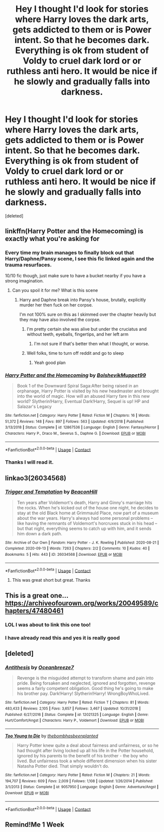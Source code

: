 #+TITLE: Hey I thought I'd look for stories where Harry loves the dark arts, gets addicted to them or is Power intent. So that he becomes dark. Everything is ok from student of Voldy to cruel dark lord or or ruthless anti hero. It would be nice if he slowly and gradually falls into darkness.

* Hey I thought I'd look for stories where Harry loves the dark arts, gets addicted to them or is Power intent. So that he becomes dark. Everything is ok from student of Voldy to cruel dark lord or or ruthless anti hero. It would be nice if he slowly and gradually falls into darkness.
:PROPERTIES:
:Score: 25
:DateUnix: 1608417321.0
:DateShort: 2020-Dec-20
:FlairText: Request
:END:
[deleted]


** linkffn(Harry Potter and the Homecoming) is exactly what you're asking for
:PROPERTIES:
:Author: redpxtato
:Score: 10
:DateUnix: 1608420292.0
:DateShort: 2020-Dec-20
:END:

*** Every time my brain manages to finally block out that Harry/Daphne/Pansy scene, I see this fic linked again and the trauma resurfaces.

10/10 fic though, just make sure to have a bucket nearby if you have a strong imagination.
:PROPERTIES:
:Author: Myreque_BTW
:Score: 9
:DateUnix: 1608430008.0
:DateShort: 2020-Dec-20
:END:

**** Can you spoil it for me? What is this scene
:PROPERTIES:
:Author: PandaInMyBrain
:Score: 3
:DateUnix: 1608431684.0
:DateShort: 2020-Dec-20
:END:

***** Harry and Daphne break into Pansy's house, brutally, explicitly murder her then fuck on her corpse.

I'm not 100% sure on this as I skimmed over the chapter heavily but they may have also involved the corpse.
:PROPERTIES:
:Author: Myreque_BTW
:Score: 10
:DateUnix: 1608432517.0
:DateShort: 2020-Dec-20
:END:

****** I'm pretty certain she was alive but under the cruciatus and without teeth, eyeballs, fingertips, and her left arm
:PROPERTIES:
:Author: redpxtato
:Score: 6
:DateUnix: 1608437538.0
:DateShort: 2020-Dec-20
:END:

******* I'm not sure if that's better then what I thought, or worse.
:PROPERTIES:
:Author: Myreque_BTW
:Score: 8
:DateUnix: 1608437599.0
:DateShort: 2020-Dec-20
:END:


****** Well folks, time to turn off reddit and go to sleep
:PROPERTIES:
:Author: LadySmuag
:Score: 4
:DateUnix: 1608444157.0
:DateShort: 2020-Dec-20
:END:

******* Yeah good plan
:PROPERTIES:
:Author: PotatoBro42069
:Score: 3
:DateUnix: 1608593281.0
:DateShort: 2020-Dec-22
:END:


*** [[https://www.fanfiction.net/s/12867536/1/][*/Harry Potter and the Homecoming/*]] by [[https://www.fanfiction.net/u/10461539/BolshevikMuppet99][/BolshevikMuppet99/]]

#+begin_quote
  Book 1 of the Downward Spiral Saga:After being raised in an orphanage, Harry Potter is visited by his new headmaster and brought into the world of magic. How will an abused Harry fare in this new world? Slytherin!Harry, Eventual Dark!Harry, Sequel is up! HP and Salazar's Legacy
#+end_quote

^{/Site/:} ^{fanfiction.net} ^{*|*} ^{/Category/:} ^{Harry} ^{Potter} ^{*|*} ^{/Rated/:} ^{Fiction} ^{M} ^{*|*} ^{/Chapters/:} ^{16} ^{*|*} ^{/Words/:} ^{51,372} ^{*|*} ^{/Reviews/:} ^{148} ^{*|*} ^{/Favs/:} ^{897} ^{*|*} ^{/Follows/:} ^{563} ^{*|*} ^{/Updated/:} ^{4/9/2018} ^{*|*} ^{/Published/:} ^{3/13/2018} ^{*|*} ^{/Status/:} ^{Complete} ^{*|*} ^{/id/:} ^{12867536} ^{*|*} ^{/Language/:} ^{English} ^{*|*} ^{/Genre/:} ^{Fantasy/Horror} ^{*|*} ^{/Characters/:} ^{Harry} ^{P.,} ^{Draco} ^{M.,} ^{Severus} ^{S.,} ^{Daphne} ^{G.} ^{*|*} ^{/Download/:} ^{[[http://www.ff2ebook.com/old/ffn-bot/index.php?id=12867536&source=ff&filetype=epub][EPUB]]} ^{or} ^{[[http://www.ff2ebook.com/old/ffn-bot/index.php?id=12867536&source=ff&filetype=mobi][MOBI]]}

--------------

*FanfictionBot*^{2.0.0-beta} | [[https://github.com/FanfictionBot/reddit-ffn-bot/wiki/Usage][Usage]] | [[https://www.reddit.com/message/compose?to=tusing][Contact]]
:PROPERTIES:
:Author: FanfictionBot
:Score: 5
:DateUnix: 1608420319.0
:DateShort: 2020-Dec-20
:END:


*** Thanks I will read it.
:PROPERTIES:
:Author: Enzo-33
:Score: 2
:DateUnix: 1608448236.0
:DateShort: 2020-Dec-20
:END:


** linkao3(26034568)
:PROPERTIES:
:Author: TrailingOffMidSente
:Score: 4
:DateUnix: 1608422573.0
:DateShort: 2020-Dec-20
:END:

*** [[https://archiveofourown.org/works/26034568][*/Trigger and Temptation/*]] by [[https://www.archiveofourown.org/users/BeaconHill/pseuds/BeaconHill][/BeaconHill/]]

#+begin_quote
  Ten years after Voldemort's death, Harry and Ginny's marriage hits the rocks. When he's kicked out of the house one night, he decides to stay at the old Black home at Grimmauld Place, now part of a museum about the war years. Harry's always had some personal problems -- like having the remnants of Voldemort's horcruxes stuck in his head -- but that night, everything seems to catch up with him, and it sends him down a dark path.
#+end_quote

^{/Site/:} ^{Archive} ^{of} ^{Our} ^{Own} ^{*|*} ^{/Fandom/:} ^{Harry} ^{Potter} ^{-} ^{J.} ^{K.} ^{Rowling} ^{*|*} ^{/Published/:} ^{2020-08-21} ^{*|*} ^{/Completed/:} ^{2020-09-13} ^{*|*} ^{/Words/:} ^{7263} ^{*|*} ^{/Chapters/:} ^{2/2} ^{*|*} ^{/Comments/:} ^{10} ^{*|*} ^{/Kudos/:} ^{40} ^{*|*} ^{/Bookmarks/:} ^{5} ^{*|*} ^{/Hits/:} ^{443} ^{*|*} ^{/ID/:} ^{26034568} ^{*|*} ^{/Download/:} ^{[[https://archiveofourown.org/downloads/26034568/Trigger%20and%20Temptation.epub?updated_at=1600036432][EPUB]]} ^{or} ^{[[https://archiveofourown.org/downloads/26034568/Trigger%20and%20Temptation.mobi?updated_at=1600036432][MOBI]]}

--------------

*FanfictionBot*^{2.0.0-beta} | [[https://github.com/FanfictionBot/reddit-ffn-bot/wiki/Usage][Usage]] | [[https://www.reddit.com/message/compose?to=tusing][Contact]]
:PROPERTIES:
:Author: FanfictionBot
:Score: 5
:DateUnix: 1608422597.0
:DateShort: 2020-Dec-20
:END:

**** This was great short but great. Thanks
:PROPERTIES:
:Author: Enzo-33
:Score: 1
:DateUnix: 1608448295.0
:DateShort: 2020-Dec-20
:END:


** This is a great one... [[https://archiveofourown.org/works/20049589/chapters/47480461]]
:PROPERTIES:
:Author: BitterDeep78
:Score: 6
:DateUnix: 1608425010.0
:DateShort: 2020-Dec-20
:END:

*** LOL I was about to link this one too!
:PROPERTIES:
:Author: Kaikuroi
:Score: 3
:DateUnix: 1608434801.0
:DateShort: 2020-Dec-20
:END:


*** I have already read this and yes it is really good
:PROPERTIES:
:Author: Enzo-33
:Score: 1
:DateUnix: 1608448383.0
:DateShort: 2020-Dec-20
:END:


** [deleted]
:PROPERTIES:
:Score: 2
:DateUnix: 1608617014.0
:DateShort: 2020-Dec-22
:END:

*** [[https://www.fanfiction.net/s/12021325/1/][*/Antithesis/*]] by [[https://www.fanfiction.net/u/2317158/Oceanbreeze7][/Oceanbreeze7/]]

#+begin_quote
  Revenge is the misguided attempt to transform shame and pain into pride. Being forsaken and neglected, ignored and forgotten, revenge seems a fairly competent obligation. Good thing he's going to make his brother pay. Dark!Harry! Slytherin!Harry! WrongBoyWhoLived.
#+end_quote

^{/Site/:} ^{fanfiction.net} ^{*|*} ^{/Category/:} ^{Harry} ^{Potter} ^{*|*} ^{/Rated/:} ^{Fiction} ^{T} ^{*|*} ^{/Chapters/:} ^{81} ^{*|*} ^{/Words/:} ^{483,433} ^{*|*} ^{/Reviews/:} ^{2,105} ^{*|*} ^{/Favs/:} ^{3,657} ^{*|*} ^{/Follows/:} ^{3,467} ^{*|*} ^{/Updated/:} ^{10/31/2018} ^{*|*} ^{/Published/:} ^{6/27/2016} ^{*|*} ^{/Status/:} ^{Complete} ^{*|*} ^{/id/:} ^{12021325} ^{*|*} ^{/Language/:} ^{English} ^{*|*} ^{/Genre/:} ^{Hurt/Comfort/Angst} ^{*|*} ^{/Characters/:} ^{Harry} ^{P.,} ^{Voldemort} ^{*|*} ^{/Download/:} ^{[[http://www.ff2ebook.com/old/ffn-bot/index.php?id=12021325&source=ff&filetype=epub][EPUB]]} ^{or} ^{[[http://www.ff2ebook.com/old/ffn-bot/index.php?id=12021325&source=ff&filetype=mobi][MOBI]]}

--------------

[[https://www.fanfiction.net/s/9057950/1/][*/Too Young to Die/*]] by [[https://www.fanfiction.net/u/4573056/thebombhasbeenplanted][/thebombhasbeenplanted/]]

#+begin_quote
  Harry Potter knew quite a deal about fairness and unfairness, or so he had thought after living locked up all his life in the Potter household, ignored by his parents to the benefit of his brother - the boy who lived. But unfairness took a whole different dimension when his sister Natasha Potter died. That simply wouldn't do.
#+end_quote

^{/Site/:} ^{fanfiction.net} ^{*|*} ^{/Category/:} ^{Harry} ^{Potter} ^{*|*} ^{/Rated/:} ^{Fiction} ^{M} ^{*|*} ^{/Chapters/:} ^{21} ^{*|*} ^{/Words/:} ^{194,707} ^{*|*} ^{/Reviews/:} ^{609} ^{*|*} ^{/Favs/:} ^{2,009} ^{*|*} ^{/Follows/:} ^{1,108} ^{*|*} ^{/Updated/:} ^{1/26/2014} ^{*|*} ^{/Published/:} ^{3/1/2013} ^{*|*} ^{/Status/:} ^{Complete} ^{*|*} ^{/id/:} ^{9057950} ^{*|*} ^{/Language/:} ^{English} ^{*|*} ^{/Genre/:} ^{Adventure/Angst} ^{*|*} ^{/Download/:} ^{[[http://www.ff2ebook.com/old/ffn-bot/index.php?id=9057950&source=ff&filetype=epub][EPUB]]} ^{or} ^{[[http://www.ff2ebook.com/old/ffn-bot/index.php?id=9057950&source=ff&filetype=mobi][MOBI]]}

--------------

*FanfictionBot*^{2.0.0-beta} | [[https://github.com/FanfictionBot/reddit-ffn-bot/wiki/Usage][Usage]] | [[https://www.reddit.com/message/compose?to=tusing][Contact]]
:PROPERTIES:
:Author: FanfictionBot
:Score: 2
:DateUnix: 1608617037.0
:DateShort: 2020-Dec-22
:END:


** Remind!Me 1 Week
:PROPERTIES:
:Author: BookHoarder_Phoenix
:Score: 1
:DateUnix: 1608446313.0
:DateShort: 2020-Dec-20
:END:
